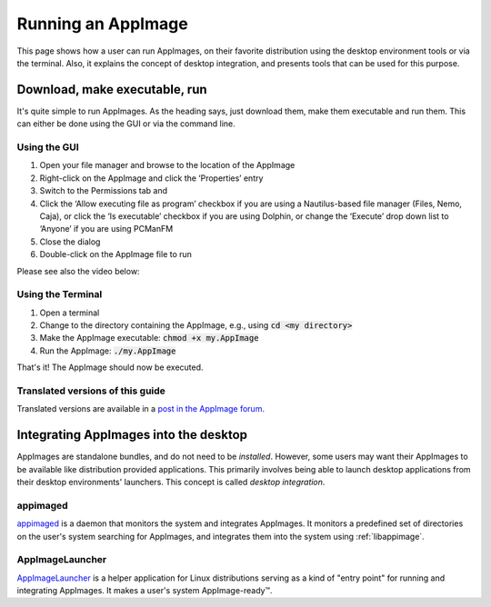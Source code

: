 Running an AppImage
===================

This page shows how a user can run AppImages, on their favorite distribution using the desktop environment tools or via the terminal. Also, it explains the concept of desktop integration, and presents tools that can be used for this purpose.


.. _download-make-executable-run:

Download, make executable, run
------------------------------

It's quite simple to run AppImages. As the heading says, just download them, make them executable and run them. This can either be done using the GUI or via the command line.


Using the GUI
*************

#. Open your file manager and browse to the location of the AppImage
#. Right-click on the AppImage and click the ‘Properties’ entry
#. Switch to the Permissions tab and
#. Click the ‘Allow executing file as program’ checkbox if you are using a Nautilus-based file manager (Files, Nemo, Caja), or click the ‘Is executable’ checkbox if you are using Dolphin, or change the ‘Execute’ drop down list to ‘Anyone’ if you are using PCManFM
#. Close the dialog
#. Double-click on the AppImage file to run

Please see also the video below:

.. image:: /_static/img/make-executable.gif


Using the Terminal
******************

#. Open a terminal
#. Change to the directory containing the AppImage, e.g., using :code:`cd <my directory>`
#. Make the AppImage executable: :code:`chmod +x my.AppImage`
#. Run the AppImage: :code:`./my.AppImage`

That's it! The AppImage should now be executed.


Translated versions of this guide
*********************************

Translated versions are available in a `post in the AppImage forum <https://discourse.appimage.org/t/how-to-make-an-appimage-executable/80>`_.


.. _desktop-integration:

Integrating AppImages into the desktop
--------------------------------------

AppImages are standalone bundles, and do not need to be *installed*. However, some users may want their AppImages to be available like distribution provided applications. This primarily involves being able to launch desktop applications from their desktop environments' launchers. This concept is called *desktop integration*.

appimaged
*********

`appimaged <https://github.com/AppImage/appimaged>`_ is a daemon that monitors the system and integrates AppImages. It monitors a predefined set of directories on the user's system searching for AppImages, and integrates them into the system using :ref:`libappimage`.

.. seealso::
   More information on appimaged can be found in :ref:`appimaged`.


AppImageLauncher
****************

`AppImageLauncher <https://github.com/TheAssassin/AppImageLauncher>`_ is a helper application for Linux distributions serving as a kind of "entry point" for running and integrating AppImages. It makes a user's system AppImage-ready™.

.. seealso::
   More information about AppImageLauncher can be found in :ref:`sec-appimagelauncher`.


